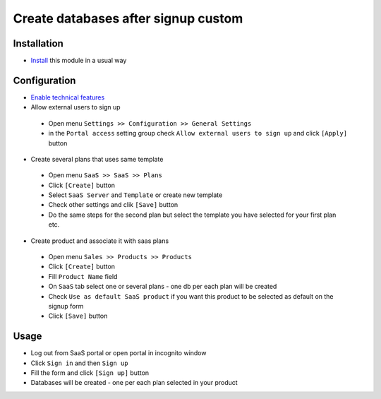 ======================================
 Create databases after signup custom
======================================

Installation
============

* `Install <https://odoo-development.readthedocs.io/en/latest/odoo/usage/install-module.html>`__ this module in a usual way

Configuration
=============

* `Enable technical features <https://odoo-development.readthedocs.io/en/latest/odoo/usage/technical-features.html>`__
* Allow external users to sign up

 * Open menu ``Settings >> Configuration >> General Settings``
 * in the ``Portal access`` setting group check ``Allow external users to sign up`` and click ``[Apply]`` button

* Create several plans that uses same template

 * Open menu ``SaaS >> SaaS >> Plans``
 * Click ``[Create]`` button
 * Select ``SaaS Server`` and ``Template`` or create new template
 * Check other settings and clik ``[Save]`` button
 * Do the same steps for the second plan but select the template you have selected for your first plan etc.

* Create product and associate it with saas plans

 * Open menu ``Sales >> Products >> Products``
 * Click ``[Create]`` button
 * Fill ``Product Name`` field
 * On ``SaaS`` tab select one or several plans - one db per each plan will be created
 * Check ``Use as default SaaS product`` if you want this product to be selected as default on the signup form
 * Click ``[Save]`` button

Usage
=====

* Log out from SaaS portal or open portal in incognito window
* Click ``Sign in`` and then ``Sign up``
* Fill the form and click ``[Sign up]`` button
* Databases will be created - one per each plan selected in your product
